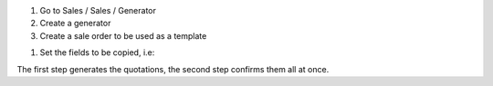 #. Go to Sales / Sales / Generator

#. Create a generator

#. Create a sale order to be used as a template

.. image:: /sale_generator/static/img/sale_gen_tmpl.png
   :alt: Create a sales template
   :width: 600 px

#. Set the fields to be copied, i.e:

.. image:: /sale_generator/static/img/sale_generator.png
   :alt: Create a generator for sales
   :width: 600 px

The first step generates the quotations, the second step confirms them all at once.

